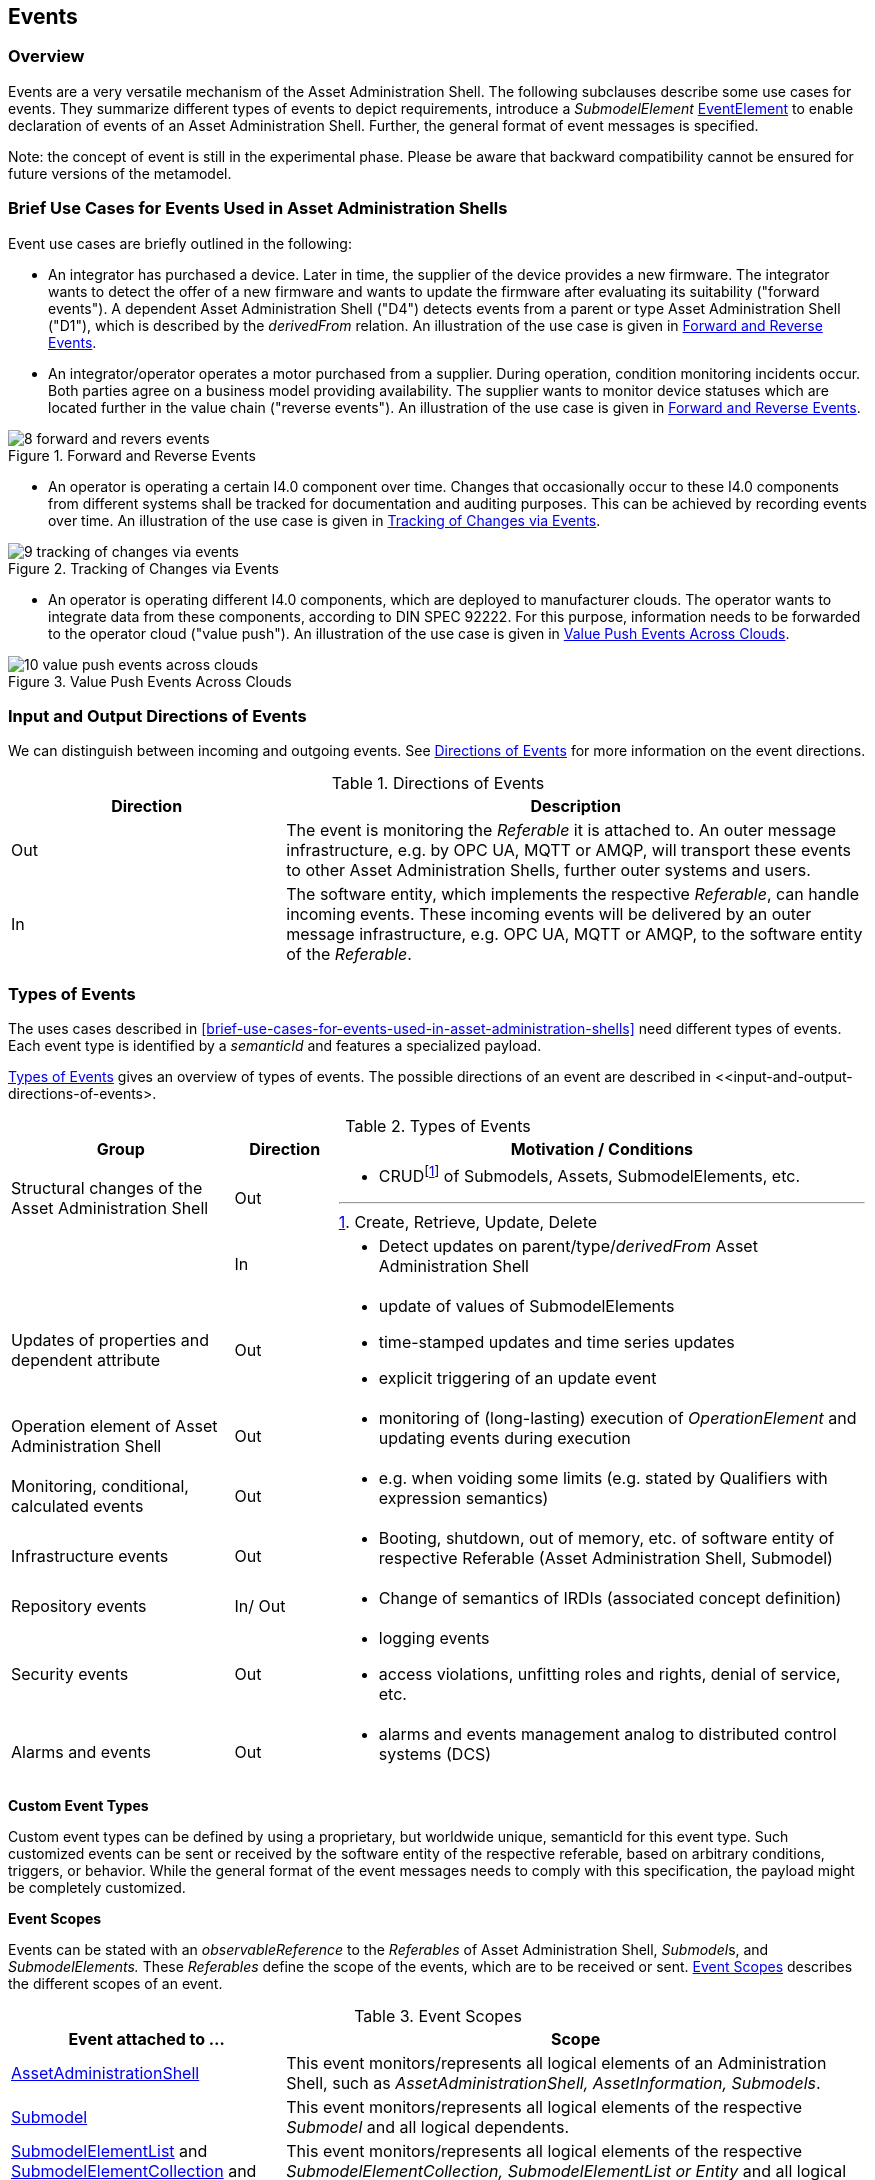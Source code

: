 ////
Copyright (c) 2023 Industrial Digital Twin Association

This work is licensed under a [Creative Commons Attribution 4.0 International License](
https://creativecommons.org/licenses/by/4.0/).

SPDX-License-Identifier: CC-BY-4.0

////



[#events]
== Events

=== Overview

Events are a very versatile mechanism of the Asset Administration Shell.
The following subclauses describe some use cases for events.
They summarize different types of events to depict requirements, introduce a _SubmodelElement_ xref:spec-metamodel/submodel-elements.adoc#event-element-attributes[EventElement] to enable declaration of events of an Asset Administration Shell.
Further, the general format of event messages is specified.

====
Note: the concept of event is still in the experimental phase.
Please be aware that backward compatibility cannot be ensured for future versions of the metamodel.
====

===  Brief Use Cases for Events Used in Asset Administration Shells

Event use cases are briefly outlined in the following:

* An integrator has purchased a device.
Later in time, the supplier of the device provides a new firmware.
The integrator wants to detect the offer of a new firmware and wants to update the firmware after evaluating its suitability ("forward events").
A dependent Asset Administration Shell ("D4") detects events from a parent or type Asset Administration Shell ("D1"), which is described by the _derivedFrom_ relation.
An illustration of the use case is given in  <<image-forward-and-revers-events>>.

* An integrator/operator operates a motor purchased from a supplier.
During operation, condition monitoring incidents occur.
Both parties agree on a business model providing availability.
The supplier wants to monitor device statuses which are located further in the value chain ("reverse events").
An illustration of the use case is given in <<image-forward-and-revers-events>>.

.Forward and Reverse Events
[[image-forward-and-revers-events]]
image::8-forward-and-revers-events.jpeg[]

* An operator is operating a certain I4.0 component over time.
Changes that occasionally occur to these I4.0 components from different systems shall be tracked for documentation and auditing purposes.
This can be achieved by recording events over time.
An illustration of the use case is given in <<image-tracking-of-changes-via-events>>.

.Tracking of Changes via Events
[[image-tracking-of-changes-via-events]]
image::9-tracking-of-changes-via-events.jpeg[]

* An operator is operating different I4.0 components, which are deployed to manufacturer clouds.
The operator wants to integrate data from these components, according to DIN SPEC 92222.
For this purpose, information needs to be forwarded to the operator cloud ("value push").
An illustration of the use case is given in <<image-value-push-events-across-clouds>>.

.Value Push Events Across Clouds
[[image-value-push-events-across-clouds]]
image::10-value-push-events-across-clouds.jpeg[]

[#input-and-output-directions-of-events]
===  Input and Output Directions of Events

We can distinguish between incoming and outgoing events.
See <<table-directions-of-events>> for more information on the event directions.

.Directions of Events
[[table-directions-of-events]]
[cols="32%,68%",options="header",]
|===
|*Direction* |*Description*
|Out
|The event is monitoring the _Referable_ it is attached to.
An outer message infrastructure, e.g. by OPC UA, MQTT or AMQP, will transport these events to other Asset Administration Shells, further outer systems and users.

|In
|The software entity, which implements the respective _Referable_, can handle incoming events.
These incoming events will be delivered by an outer message infrastructure, e.g. OPC UA, MQTT or AMQP, to the software entity of the _Referable_.
|===

=== Types of Events

The uses cases described in  <<brief-use-cases-for-events-used-in-asset-administration-shells>> need different types of events.
Each event type is identified by a _semanticId_ and features a specialized payload.

<<table-types-of-events>> gives an overview of types of events.
The possible directions of an event are described in <<input-and-output-directions-of-events>.

.Types of Events
[[table-types-of-events]]
[cols="26%,12%,62%",options="header",]
|===
|*Group* |*Direction* |*Motivation / Conditions*
|Structural changes of the Asset Administration Shell |Out a|
* CRUDfootnote:[Create, Retrieve, Update, Delete] of Submodels, Assets, SubmodelElements, etc.

| |In a|
* Detect updates on parent/type/_derivedFrom_ Asset Administration Shell

|Updates of properties and dependent attribute |Out a|
* update of values of SubmodelElements
* time-stamped updates and time series updates
* explicit triggering of an update event

|Operation element of Asset Administration Shell |Out a|
* monitoring of (long-lasting) execution of _OperationElement_ and updating events during execution

|Monitoring, conditional, calculated events |Out a|
* e.g. when voiding some limits (e.g. stated by Qualifiers with expression semantics)

|Infrastructure events |Out a|
* Booting, shutdown, out of memory, etc. of software entity of respective Referable (Asset Administration Shell, Submodel)

|Repository events |In/ Out a|
* Change of semantics of IRDIs (associated concept definition)

|Security events |Out a|
* logging events
* access violations, unfitting roles and rights, denial of service, etc.

|Alarms and events |Out a|
* alarms and events management analog to distributed control systems (DCS)

|===

*Custom Event Types*

Custom event types can be defined by using a proprietary, but worldwide unique, semanticId for this event type.
Such customized events can be sent or received by the software entity of the respective referable, based on arbitrary conditions, triggers, or behavior.
While the general format of the event messages needs to comply with this specification, the payload might be completely customized.

*Event Scopes*

Events can be stated with an _observableReference_ to the _Referables_ of Asset Administration Shell, __Submodel__s, and _SubmodelElements._ These _Referables_ define the scope of the events, which are to be received or sent. 
<<table-event-scopes>> describes the different scopes of an event.

.Event Scopes
[[table-event-scopes]]
[cols="32%,68%",options="header",]
|===
|*Event attached to ...* |*Scope*
|xref:spec-metamodel/core.adoc#AssetAdministrationShell[AssetAdministrationShell] |This event monitors/represents all logical elements of an Administration Shell, such as _AssetAdministrationShell, AssetInformation, Submodels_.
|xref:spec-metamodel/core.adoc#Submodel[Submodel] |This event monitors/represents all logical elements of the respective _Submodel_ and all logical dependents.
|xref:spec-metamodel/submodel-elements.adoc#SubmodelElementList[SubmodelElementList] and xref:spec-metamodel/submodel-elements.adoc#SubmodelElementCollection[SubmodelElementCollection] and xref:spec-metamodel/submodel-elements.adoc#Entity[Entity] |This event monitors/represents all logical elements of the respective _SubmodelElementCollection, SubmodelElementList or Entity_ and all logical dependents (value or statement resp.).
|xref:spec-metamodel/core.adoc#SubmodelElement[SubmodelElement] (others) |This event monitors/represents a single atomic _SubmodelElement_, e.g. a data element which might include the contents of a _Blob_ or _File_.
|===

